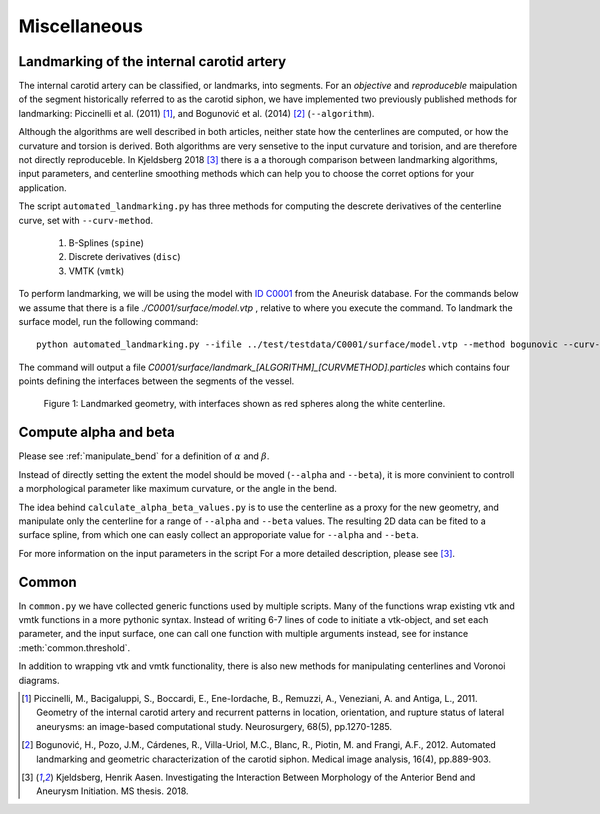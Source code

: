 .. title:: Miscellaneous

=============
Miscellaneous
=============


.. _landmarking:

Landmarking of the internal carotid artery
==========================================
The internal carotid artery can be classified, or landmarks, into segments.
For an *objective* and *reproduceble* maipulation of the segment
historically referred to as the carotid siphon, we have implemented two
previously published methods for landmarking: Piccinelli et al.
(2011) [1]_, and Bogunović et al. (2014) [2]_ (``--algorithm``).

Although the algorithms are well described in both articles, neither state
how the centerlines are computed, or how the curvature and torsion is derived.
Both algorithms are very sensetive to the input curvature and torision, and
are therefore not directly reproduceble. In Kjeldsberg 2018 [3]_ there is a
a thorough comparison between landmarking algorithms, input parameters,
and centerline smoothing methods which can help you to choose the corret
options for your application.

The script ``automated_landmarking.py`` has three methods for computing
the descrete derivatives of the centerline curve, set with
``--curv-method``.

 1. B-Splines (``spine``)
 2. Discrete derivatives (``disc``)
 3. VMTK (``vmtk``)

To perform landmarking, we will be using the model with `ID C0001 <http://ecm2.mathcs.emory.edu/aneuriskdata/download/C0001/C0001_models.tar.gz>`_
from the Aneurisk database. For the commands below we assume that there is a file `./C0001/surface/model.vtp`
, relative to where you execute the command.
To landmark the surface model, run the following command::

    python automated_landmarking.py --ifile ../test/testdata/C0001/surface/model.vtp --method bogunovic --curv-method spline --curv-method spline --nknots 8

The command will output a file `C0001/surface/landmark_[ALGORITHM]_[CURVMETHOD].particles`
which contains four points defining the interfaces between the segments of the vessel.

.. figure:: landmarking.png

  Figure 1: Landmarked geometry, with interfaces shown as red spheres along the white centerline.


.. _compute_alpha_beta:

Compute alpha and beta
======================
Please see :ref:`manipulate_bend` for a definition of :math:`\alpha` and :math:`\beta`.

Instead of directly setting the extent the model should be moved (``--alpha`` and ``--beta``),
it is more convinient to controll a morphological parameter like maximum curvature, or the
angle in the bend.

The idea behind ``calculate_alpha_beta_values.py`` is to use the centerline as a
proxy for the new geometry, and manipulate only the centerline for a range of ``--alpha`` and
``--beta`` values. The resulting 2D data can be fited to a surface spline, from
which one can easly collect an approporiate value for ``--alpha`` and ``--beta``.

For more information on the input parameters in the script For a more detailed description, please see [3]_.


Common
======
In ``common.py`` we have collected generic functions used by multiple scripts.
Many of the functions wrap existing vtk and vmtk functions in a more pythonic syntax.
Instead of writing 6-7 lines of code to initiate a vtk-object, and set each parameter,
and the input surface, one can call one function with multiple arguments instead,
see for instance :meth:`common.threshold`.

In addition to wrapping vtk and vmtk functionality, there is also new methods for
manipulating centerlines and Voronoi diagrams.

.. [1] Piccinelli, M., Bacigaluppi, S., Boccardi, E., Ene-Iordache, B., Remuzzi, A., Veneziani, A. and Antiga, L., 2011. Geometry of the internal carotid artery and recurrent patterns in location, orientation, and rupture status of lateral aneurysms: an image-based computational study. Neurosurgery, 68(5), pp.1270-1285.
.. [2] Bogunović, H., Pozo, J.M., Cárdenes, R., Villa-Uriol, M.C., Blanc, R., Piotin, M. and Frangi, A.F., 2012. Automated landmarking and geometric characterization of the carotid siphon. Medical image analysis, 16(4), pp.889-903.
.. [3] Kjeldsberg, Henrik Aasen. Investigating the Interaction Between Morphology of the Anterior Bend and Aneurysm Initiation. MS thesis. 2018.
